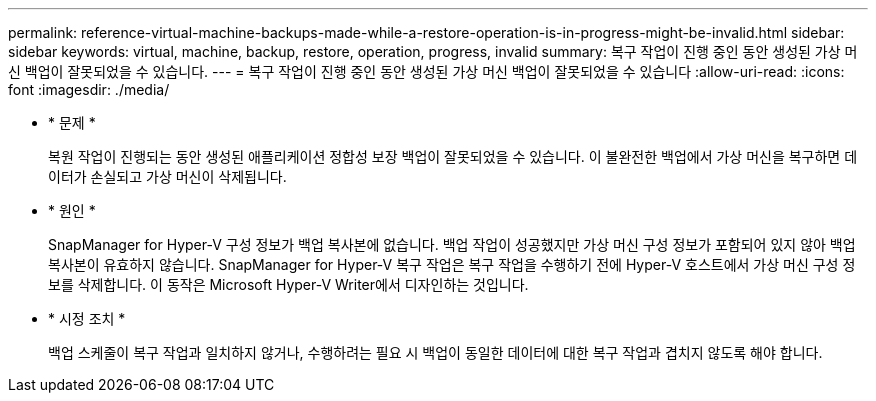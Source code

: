 ---
permalink: reference-virtual-machine-backups-made-while-a-restore-operation-is-in-progress-might-be-invalid.html 
sidebar: sidebar 
keywords: virtual, machine, backup, restore, operation, progress, invalid 
summary: 복구 작업이 진행 중인 동안 생성된 가상 머신 백업이 잘못되었을 수 있습니다. 
---
= 복구 작업이 진행 중인 동안 생성된 가상 머신 백업이 잘못되었을 수 있습니다
:allow-uri-read: 
:icons: font
:imagesdir: ./media/


* * 문제 *
+
복원 작업이 진행되는 동안 생성된 애플리케이션 정합성 보장 백업이 잘못되었을 수 있습니다. 이 불완전한 백업에서 가상 머신을 복구하면 데이터가 손실되고 가상 머신이 삭제됩니다.

* * 원인 *
+
SnapManager for Hyper-V 구성 정보가 백업 복사본에 없습니다. 백업 작업이 성공했지만 가상 머신 구성 정보가 포함되어 있지 않아 백업 복사본이 유효하지 않습니다. SnapManager for Hyper-V 복구 작업은 복구 작업을 수행하기 전에 Hyper-V 호스트에서 가상 머신 구성 정보를 삭제합니다. 이 동작은 Microsoft Hyper-V Writer에서 디자인하는 것입니다.

* * 시정 조치 *
+
백업 스케줄이 복구 작업과 일치하지 않거나, 수행하려는 필요 시 백업이 동일한 데이터에 대한 복구 작업과 겹치지 않도록 해야 합니다.


